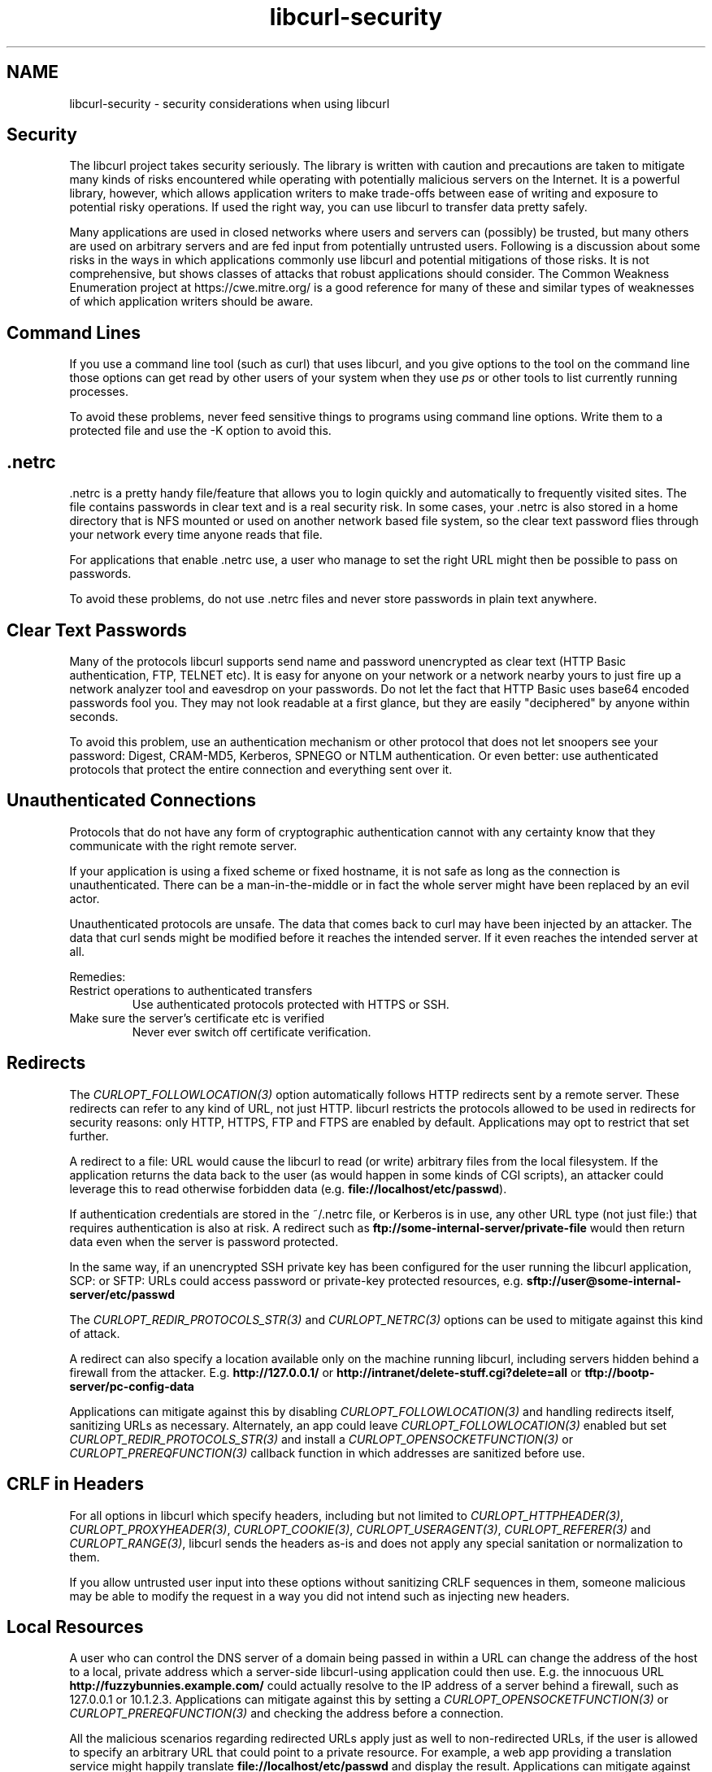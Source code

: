 .\" generated by cd2nroff 0.1 from libcurl-security.md
.TH libcurl-security 3 "2024-10-29" libcurl
.SH NAME
libcurl\-security \- security considerations when using libcurl
.SH Security
The libcurl project takes security seriously. The library is written with
caution and precautions are taken to mitigate many kinds of risks encountered
while operating with potentially malicious servers on the Internet. It is a
powerful library, however, which allows application writers to make trade\-offs
between ease of writing and exposure to potential risky operations. If used
the right way, you can use libcurl to transfer data pretty safely.

Many applications are used in closed networks where users and servers can
(possibly) be trusted, but many others are used on arbitrary servers and are
fed input from potentially untrusted users. Following is a discussion about
some risks in the ways in which applications commonly use libcurl and
potential mitigations of those risks. It is not comprehensive, but shows
classes of attacks that robust applications should consider. The Common
Weakness Enumeration project at https://cwe.mitre.org/ is a good reference for
many of these and similar types of weaknesses of which application writers
should be aware.
.SH Command Lines
If you use a command line tool (such as curl) that uses libcurl, and you give
options to the tool on the command line those options can get read by other
users of your system when they use \fIps\fP or other tools to list currently
running processes.

To avoid these problems, never feed sensitive things to programs using command
line options. Write them to a protected file and use the \-K option to avoid
this.
.SH .netrc
\&.netrc is a pretty handy file/feature that allows you to login quickly and
automatically to frequently visited sites. The file contains passwords in
clear text and is a real security risk. In some cases, your .netrc is also
stored in a home directory that is NFS mounted or used on another network
based file system, so the clear text password flies through your network every
time anyone reads that file.

For applications that enable .netrc use, a user who manage to set the right
URL might then be possible to pass on passwords.

To avoid these problems, do not use .netrc files and never store passwords in
plain text anywhere.
.SH Clear Text Passwords
Many of the protocols libcurl supports send name and password unencrypted as
clear text (HTTP Basic authentication, FTP, TELNET etc). It is easy for anyone
on your network or a network nearby yours to just fire up a network analyzer
tool and eavesdrop on your passwords. Do not let the fact that HTTP Basic uses
base64 encoded passwords fool you. They may not look readable at a first
glance, but they are easily "deciphered" by anyone within seconds.

To avoid this problem, use an authentication mechanism or other protocol that
does not let snoopers see your password: Digest, CRAM\-MD5, Kerberos, SPNEGO or
NTLM authentication. Or even better: use authenticated protocols that protect
the entire connection and everything sent over it.
.SH Unauthenticated Connections
Protocols that do not have any form of cryptographic authentication cannot
with any certainty know that they communicate with the right remote server.

If your application is using a fixed scheme or fixed hostname, it is not safe
as long as the connection is unauthenticated. There can be a man\-in\-the\-middle
or in fact the whole server might have been replaced by an evil actor.

Unauthenticated protocols are unsafe. The data that comes back to curl may
have been injected by an attacker. The data that curl sends might be modified
before it reaches the intended server. If it even reaches the intended server
at all.

Remedies:
.IP "Restrict operations to authenticated transfers"
Use authenticated protocols protected with HTTPS or SSH.
.IP "Make sure the server's certificate etc is verified"
Never ever switch off certificate verification.
.SH Redirects
The \fICURLOPT_FOLLOWLOCATION(3)\fP option automatically follows HTTP
redirects sent by a remote server. These redirects can refer to any kind of
URL, not just HTTP. libcurl restricts the protocols allowed to be used in
redirects for security reasons: only HTTP, HTTPS, FTP and FTPS are
enabled by default. Applications may opt to restrict that set further.

A redirect to a file: URL would cause the libcurl to read (or write) arbitrary
files from the local filesystem. If the application returns the data back to
the user (as would happen in some kinds of CGI scripts), an attacker could
leverage this to read otherwise forbidden data (e.g.
\fBfile://localhost/etc/passwd\fP).

If authentication credentials are stored in the ~/.netrc file, or Kerberos is
in use, any other URL type (not just file:) that requires authentication is
also at risk. A redirect such as \fBftp://some\-internal\-server/private\-file\fP would
then return data even when the server is password protected.

In the same way, if an unencrypted SSH private key has been configured for the
user running the libcurl application, SCP: or SFTP: URLs could access password
or private\-key protected resources,
e.g. \fBsftp://user@some\-internal\-server/etc/passwd\fP

The \fICURLOPT_REDIR_PROTOCOLS_STR(3)\fP and \fICURLOPT_NETRC(3)\fP options can be
used to mitigate against this kind of attack.

A redirect can also specify a location available only on the machine running
libcurl, including servers hidden behind a firewall from the attacker.
E.g. \fBhttp://127.0.0.1/\fP or \fBhttp://intranet/delete\-stuff.cgi?delete=all\fP or
\fBtftp://bootp\-server/pc\-config\-data\fP

Applications can mitigate against this by disabling
\fICURLOPT_FOLLOWLOCATION(3)\fP and handling redirects itself, sanitizing URLs
as necessary. Alternately, an app could leave \fICURLOPT_FOLLOWLOCATION(3)\fP
enabled but set \fICURLOPT_REDIR_PROTOCOLS_STR(3)\fP and install a
\fICURLOPT_OPENSOCKETFUNCTION(3)\fP or \fICURLOPT_PREREQFUNCTION(3)\fP callback
function in which addresses are sanitized before use.
.SH CRLF in Headers
For all options in libcurl which specify headers, including but not limited to
\fICURLOPT_HTTPHEADER(3)\fP, \fICURLOPT_PROXYHEADER(3)\fP,
\fICURLOPT_COOKIE(3)\fP, \fICURLOPT_USERAGENT(3)\fP, \fICURLOPT_REFERER(3)\fP
and \fICURLOPT_RANGE(3)\fP, libcurl sends the headers as\-is and does not apply
any special sanitation or normalization to them.

If you allow untrusted user input into these options without sanitizing CRLF
sequences in them, someone malicious may be able to modify the request in a
way you did not intend such as injecting new headers.
.SH Local Resources
A user who can control the DNS server of a domain being passed in within a URL
can change the address of the host to a local, private address which a
server\-side libcurl\-using application could then use. E.g. the innocuous URL
\fBhttp://fuzzybunnies.example.com/\fP could actually resolve to the IP
address of a server behind a firewall, such as 127.0.0.1 or
10.1.2.3. Applications can mitigate against this by setting a
\fICURLOPT_OPENSOCKETFUNCTION(3)\fP or \fICURLOPT_PREREQFUNCTION(3)\fP and
checking the address before a connection.

All the malicious scenarios regarding redirected URLs apply just as well to
non\-redirected URLs, if the user is allowed to specify an arbitrary URL that
could point to a private resource. For example, a web app providing a
translation service might happily translate \fBfile://localhost/etc/passwd\fP
and display the result. Applications can mitigate against this with the
\fICURLOPT_PROTOCOLS_STR(3)\fP option as well as by similar mitigation techniques
for redirections.

A malicious FTP server could in response to the PASV command return an IP
address and port number for a server local to the app running libcurl but
behind a firewall. Applications can mitigate against this by using the
\fICURLOPT_FTP_SKIP_PASV_IP(3)\fP option or \fICURLOPT_FTPPORT(3)\fP.

Local servers sometimes assume local access comes from friends and trusted
users. An application that expects https://example.com/file_to_read that and
instead gets http://192.168.0.1/my_router_config might print a file that would
otherwise be protected by the firewall.

Allowing your application to connect to local hosts, be it the same machine
that runs the application or a machine on the same local network, might be
possible to exploit by an attacker who then perhaps can "port\-scan" the
particular hosts \- depending on how the application and servers acts.
.SH IPv4 Addresses
Some users might be tempted to filter access to local resources or similar
based on numerical IPv4 addresses used in URLs. This is a bad and error\-prone
idea because of the many different ways a numerical IPv4 address can be
specified and libcurl accepts: one to four dot\-separated fields using one of
or a mix of decimal, octal or hexadecimal encoding.
.SH IPv6 Addresses
libcurl handles IPv6 addresses transparently and just as easily as IPv4
addresses. That means that a sanitizing function that filters out addresses
like 127.0.0.1 is not sufficient \- the equivalent IPv6 addresses \fB::1\fP,
\fB::\fP, \fB0:00::0:1\fP, \fB::127.0.0.1\fP and \fB::ffff:7f00:1\fP supplied
somehow by an attacker would all bypass a naive filter and could allow access
to undesired local resources. IPv6 also has special address blocks like
link\-local and site\-local that generally should not be accessed by a
server\-side libcurl\-using application. A poorly configured firewall installed
in a data center, organization or server may also be configured to limit IPv4
connections but leave IPv6 connections wide open. In some cases, setting
\fICURLOPT_IPRESOLVE(3)\fP to CURL_IPRESOLVE_V4 can be used to limit resolved
addresses to IPv4 only and bypass these issues.
.SH Uploads
When uploading, a redirect can cause a local (or remote) file to be
overwritten. Applications must not allow any unsanitized URL to be passed in
for uploads. Also, \fICURLOPT_FOLLOWLOCATION(3)\fP should not be used on
uploads. Instead, the applications should consider handling redirects itself,
sanitizing each URL first.
.SH Authentication
Use of \fICURLOPT_UNRESTRICTED_AUTH(3)\fP could cause authentication
information to be sent to an unknown second server. Applications can mitigate
against this by disabling \fICURLOPT_FOLLOWLOCATION(3)\fP and handling
redirects itself, sanitizing where necessary.

Use of the CURLAUTH_ANY option to \fICURLOPT_HTTPAUTH(3)\fP could result in username
and password being sent in clear text to an HTTP server. Instead, use
CURLAUTH_ANYSAFE which ensures that the password is encrypted over the
network, or else fail the request.

Use of the CURLUSESSL_TRY option to \fICURLOPT_USE_SSL(3)\fP could result in
username and password being sent in clear text to an FTP server. Instead, use
CURLUSESSL_CONTROL to ensure that an encrypted connection is used or else fail
the request.
.SH Cookies
If cookies are enabled and cached, then a user could craft a URL which
performs some malicious action to a site whose authentication is already
stored in a cookie. E.g.
\fBhttp://mail.example.com/delete\-stuff.cgi?delete=all\fP Applications can
mitigate against this by disabling cookies or clearing them between requests.
.SH Dangerous SCP URLs
SCP URLs can contain raw commands within the scp: URL, which is a side effect
of how the SCP protocol is designed. E.g.
.nf
  scp://user:pass@host/a;date >/tmp/test;
.fi
Applications must not allow unsanitized SCP: URLs to be passed in for
downloads.
.SH file://
By default curl and libcurl support file:// URLs. Such a URL is always an
access, or attempted access, to a local resource. If your application wants to
avoid that, keep control of what URLs to use and/or prevent curl/libcurl from
using the protocol.

By default, libcurl prohibits redirects to file:// URLs.
.SH Warning: file:// on Windows
The Windows operating system tries automatically, and without any way for
applications to disable it, to establish a connection to another host over the
network and access it (over SMB or other protocols), if only the correct file
path is accessed.

When first realizing this, the curl team tried to filter out such attempts in
order to protect applications for inadvertent probes of for example internal
networks etc. This resulted in CVE\-2019\-15601 and the associated security fix.

However, we have since been made aware of the fact that the previous fix was far
from adequate as there are several other ways to accomplish more or less the
same thing: accessing a remote host over the network instead of the local file
system.

The conclusion we have come to is that this is a weakness or feature in the
Windows operating system itself, that we as an application cannot safely
protect users against. It would just be a whack\-a\-mole race we do not want to
participate in. There are too many ways to do it and there is no knob we can
use to turn off the practice.

If you use curl or libcurl on Windows (any version), disable the use of the
FILE protocol in curl or be prepared that accesses to a range of "magic paths"
potentially make your system access other hosts on your network. curl cannot
protect you against this.
.SH What if the user can set the URL
Applications may find it tempting to let users set the URL that it can work
on. That is probably fine, but opens up for mischief and trickery that you as
an application author may want to address or take precautions against.

If your curl\-using script allow a custom URL do you also, perhaps
unintentionally, allow the user to pass other options to the curl command line
if creative use of special characters are applied?

If the user can set the URL, the user can also specify the scheme part to
other protocols that you did not intend for users to use and perhaps did not
consider. curl supports over 20 different URL schemes. "http://" might be what
you thought, "ftp://" or "imap://" might be what the user gives your
application. Also, cross\-protocol operations might be done by using a
particular scheme in the URL but point to a server doing a different protocol
on a non\-standard port.

Remedies:
.IP "Use --proto"
curl command lines can use \fI\--proto\fP to limit what URL schemes it accepts
.IP "Use CURLOPT_PROTOCOLS_STR"
libcurl programs can use \fICURLOPT_PROTOCOLS_STR(3)\fP to limit what URL schemes it accepts
.IP "consider not allowing the user to set the full URL"
Maybe just let the user provide data for parts of it? Or maybe filter input to
only allow specific choices?
.SH RFC 3986 vs WHATWG URL
curl supports URLs mostly according to how they are defined in RFC 3986, and
has done so since the beginning.

Web browsers mostly adhere to the WHATWG URL Specification.

This deviance makes some URLs copied between browsers (or returned over HTTP
for redirection) and curl not work the same way. It can also cause problems if
an application parses URLs differently from libcurl and makes different
assumptions about a link. This can mislead users into getting the wrong thing,
connecting to the wrong host or otherwise not working identically.

Within an application, this can be mitigated by always using the
\fIcurl_url(3)\fP API to parse URLs, ensuring that they are parsed the same way
as within libcurl itself.
.SH FTP uses two connections
When performing an FTP transfer, two TCP connections are used: one for setting
up the transfer and one for the actual data.

FTP is not only unauthenticated, but the setting up of the second transfer is
also a weak spot. The second connection to use for data, is either setup with
the PORT/EPRT command that makes the server connect back to the client on the
given IP+PORT, or with PASV/EPSV that makes the server setup a port to listen
to and tells the client to connect to a given IP+PORT.

Again, unauthenticated means that the connection might be meddled with by a
man\-in\-the\-middle or that there is a malicious server pretending to be the
right one.

A malicious FTP server can respond to PASV commands with the IP+PORT of a
totally different machine. Perhaps even a third party host, and when there are
many clients trying to connect to that third party, it could create a
Distributed Denial\-Of\-Service attack out of it. If the client makes an upload
operation, it can make the client send the data to another site. If the
attacker can affect what data the client uploads, it can be made to work as a
HTTP request and then the client could be made to issue HTTP requests to third
party hosts.

An attacker that manages to control curl\(aqs command line options can tell curl
to send an FTP PORT command to ask the server to connect to a third party host
instead of back to curl.

The fact that FTP uses two connections makes it vulnerable in a way that is
hard to avoid.
.SH Active FTP passes on the local IP address
If you use curl/libcurl to do \fIactive\fP FTP transfers, curl passes on the
address of your local IP to the remote server \- even when for example using a
SOCKS or HTTP proxy in between curl and the target server.
.SH Denial of Service
A malicious server could cause libcurl to effectively hang by sending data
slowly, or even no data at all but just keeping the TCP connection open. This
could effectively result in a denial\-of\-service attack. The
\fICURLOPT_TIMEOUT(3)\fP and/or \fICURLOPT_LOW_SPEED_LIMIT(3)\fP options can
be used to mitigate against this.

A malicious server could cause libcurl to download an infinite amount of data,
potentially causing system resources to be exhausted resulting in a system or
application crash. Setting the \fICURLOPT_MAXFILESIZE_LARGE(3)\fP option is not
sufficient to guard against this. Instead, applications should monitor the
amount of data received within the write or progress callback and abort once
the limit is reached.

A malicious HTTP server could cause an infinite redirection loop, causing a
denial\-of\-service. This can be mitigated by using the
\fICURLOPT_MAXREDIRS(3)\fP option.
.SH Arbitrary Headers
User\-supplied data must be sanitized when used in options like
\fICURLOPT_USERAGENT(3)\fP, \fICURLOPT_HTTPHEADER(3)\fP,
\fICURLOPT_POSTFIELDS(3)\fP and others that are used to generate structured
data. Characters like embedded carriage returns or ampersands could allow the
user to create additional headers or fields that could cause malicious
transactions.
.SH Server-supplied Names
A server can supply data which the application may, in some cases, use as a
filename. The curl command\-line tool does this with \fI\--remote\-header\-name\fP,
using the Content\-disposition: header to generate a filename. An application
could also use \fICURLINFO_EFFECTIVE_URL(3)\fP to generate a filename from a
server\-supplied redirect URL. Special care must be taken to sanitize such
names to avoid the possibility of a malicious server supplying one like
\fB"/etc/passwd"\fP, \fB"autoexec.bat"\fP, \fB"prn:"\fP or even \fB".bashrc"\fP.
.SH Server Certificates
A secure application should never use the \fICURLOPT_SSL_VERIFYPEER(3)\fP
option to disable certificate validation. There are numerous attacks that are
enabled by applications that fail to properly validate server TLS/SSL
certificates, thus enabling a malicious server to spoof a legitimate
one. HTTPS without validated certificates is potentially as insecure as a
plain HTTP connection.
.SH Showing What You Do
Relatedly, be aware that in situations when you have problems with libcurl and
ask someone for help, everything you reveal in order to get best possible help
might also impose certain security related risks. Hostnames, usernames, paths,
operating system specifics, etc. (not to mention passwords of course) may in
fact be used by intruders to gain additional information of a potential
target.

Be sure to limit access to application logs if they could hold private or
security\-related data. Besides the obvious candidates like usernames and
passwords, things like URLs, cookies or even filenames could also hold
sensitive data.

To avoid this problem, you must of course use your common sense. Often, you
can just edit out the sensitive data or just search/replace your true
information with faked data.
.SH setuid applications using libcurl
libcurl\-using applications that set the \(aqsetuid\(aq bit to run with elevated or
modified rights also implicitly give that extra power to libcurl and this
should only be done after careful considerations.

Giving setuid powers to the application means that libcurl can save files using
those new rights (if for example the \fISSLKEYLOGFILE\fP environment variable is
set). Also: if the application wants these powers to read or manage secrets
that the user is otherwise not able to view (like credentials for a login
etc), it should be noted that libcurl still might understand proxy environment
variables that allow the user to redirect libcurl operations to use a proxy
controlled by the user.
.SH File descriptors, fork and NTLM
An application that uses libcurl and invokes \fIfork()\fP gets all file
descriptors duplicated in the child process, including the ones libcurl
created.

libcurl itself uses \fIfork()\fP and \fIexecl()\fP if told to use the
\fBCURLAUTH_NTLM_WB\fP authentication method which then invokes the helper
command in a child process with file descriptors duplicated. Make sure that
only the trusted and reliable helper program is invoked.

This feature was removed from curl in 8.8.0.
.SH Secrets in memory
When applications pass usernames, passwords or other sensitive data to
libcurl to be used for upcoming transfers, those secrets are kept around as\-is
in memory. In many cases they are stored in the heap for as long as the handle
itself for which the options are set.

If an attacker can access the heap, like maybe by reading swap space or via a
core dump file, such data might be accessible.

Further, when eventually closing a handle and the secrets are no longer
needed, libcurl does not explicitly clear memory before freeing it, so
credentials may be left in freed data.
.SH Saving files
libcurl cannot protect against attacks where an attacker has write access to
the same directory where libcurl is directed to save files.
.SH Cookies
If libcurl is built with PSL (\fBPublic Suffix List\fP) support, it detects and
discards cookies that are specified for such suffix domains that should not be
allowed to have cookies.

if libcurl is \fInot\fP built with PSL support, it has no ability to stop super
cookies.
.SH Report Security Problems
Should you detect or just suspect a security problem in libcurl or curl,
contact the project curl security team immediately. See
https://curl.se/dev/secprocess.html for details.
.SH SEE ALSO
.BR libcurl-thread (3)
